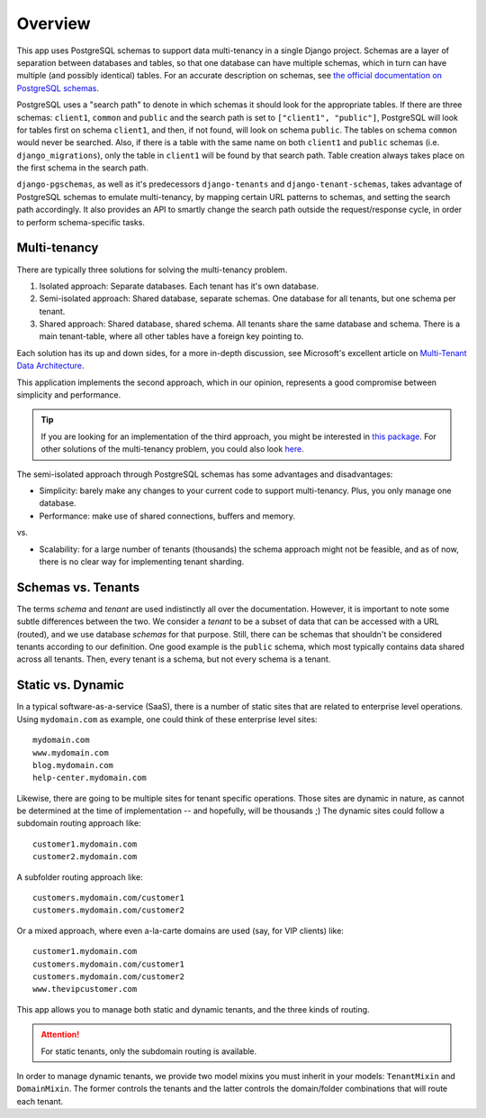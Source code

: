 Overview
========

This app uses PostgreSQL schemas to support data multi-tenancy in a single
Django project. Schemas are a layer of separation between databases and tables,
so that one database can have multiple schemas, which in turn can have multiple
(and possibly identical) tables. For an accurate description on schemas, see
`the official documentation on PostgreSQL schemas`_.

.. _the official documentation on PostgreSQL schemas: http://www.postgresql.org/docs/9.1/static/ddl-schemas.html

PostgreSQL uses a "search path" to denote in which schemas it should look for
the appropriate tables. If there are three schemas: ``client1``, ``common`` and
``public`` and the search path is set to ``["client1", "public"]``, PostgreSQL
will look for tables first on schema ``client1``, and then, if not found, will
look on schema ``public``. The tables on schema ``common`` would never be
searched. Also, if there is a table with the same name on both ``client1`` and
``public`` schemas (i.e. ``django_migrations``), only the table in ``client1``
will be found by that search path.  Table creation always takes place on the
first schema in the search path.

``django-pgschemas``, as well as it's predecessors ``django-tenants`` and
``django-tenant-schemas``, takes advantage of PostgreSQL schemas to emulate
multi-tenancy, by mapping certain URL patterns to schemas, and setting the
search path accordingly. It also provides an API to smartly change the search
path outside the request/response cycle, in order to perform schema-specific
tasks.

Multi-tenancy
-------------

There are typically three solutions for solving the multi-tenancy problem.

1. Isolated approach: Separate databases. Each tenant has it's own database.

2. Semi-isolated approach: Shared database, separate schemas. One database for
   all tenants, but one schema per tenant.

3. Shared approach: Shared database, shared schema. All tenants share the same
   database and schema. There is a main tenant-table, where all other tables
   have a foreign key pointing to.

Each solution has its up and down sides, for a more in-depth discussion, see
Microsoft's excellent article on `Multi-Tenant Data Architecture`_.

.. _Multi-Tenant Data Architecture: https://docs.microsoft.com/en-us/azure/sql-database/saas-tenancy-app-design-patterns

This application implements the second approach, which in our opinion,
represents a good compromise between simplicity and performance.

.. tip::

    If you are looking for an implementation of the third approach, you might be
    interested in `this package`_. For other solutions of the multi-tenancy
    problem, you could also look `here`_.

.. _this package: https://github.com/citusdata/django-multitenant
.. _here: https://djangopackages.org/grids/g/multi-tenancy/

The semi-isolated approach through PostgreSQL schemas has some advantages and
disadvantages:

* Simplicity: barely make any changes to your current code to support
  multi-tenancy. Plus, you only manage one database.
* Performance: make use of shared connections, buffers and memory.

vs.

* Scalability: for a large number of tenants (thousands) the schema approach
  might not be feasible, and as of now, there is no clear way for implementing
  tenant sharding.

Schemas vs. Tenants
-------------------

The terms *schema* and *tenant* are used indistinctly all over the
documentation. However, it is important to note some subtle differences between
the two. We consider a *tenant* to be a subset of data that can be accessed
with a URL (routed), and we use database *schemas* for that purpose. Still,
there can be schemas that shouldn't be considered tenants according to our
definition. One good example is the ``public`` schema, which most typically
contains data shared across all tenants. Then, every tenant is a schema, but
not every schema is a tenant.

Static vs. Dynamic
------------------

In a typical software-as-a-service (SaaS), there is a number of static sites
that are related to enterprise level operations. Using ``mydomain.com`` as
example, one could think of these enterprise level sites::

    mydomain.com
    www.mydomain.com
    blog.mydomain.com
    help-center.mydomain.com

Likewise, there are going to be multiple sites for tenant specific operations.
Those sites are dynamic in nature, as cannot be determined at the time of
implementation -- and hopefully, will be thousands ;) The dynamic sites could
follow a subdomain routing approach like::

    customer1.mydomain.com
    customer2.mydomain.com

A subfolder routing approach like::

    customers.mydomain.com/customer1
    customers.mydomain.com/customer2

Or a mixed approach, where even a-la-carte domains are used (say, for VIP
clients) like::

    customer1.mydomain.com
    customers.mydomain.com/customer1
    customers.mydomain.com/customer2
    www.thevipcustomer.com

This app allows you to manage both static and dynamic tenants, and the three
kinds of routing.

.. attention::

    For static tenants, only the subdomain routing is available.

In order to manage dynamic tenants, we provide two model mixins you must
inherit in your models: ``TenantMixin`` and ``DomainMixin``. The former
controls the tenants and the latter controls the domain/folder combinations
that will route each tenant.

